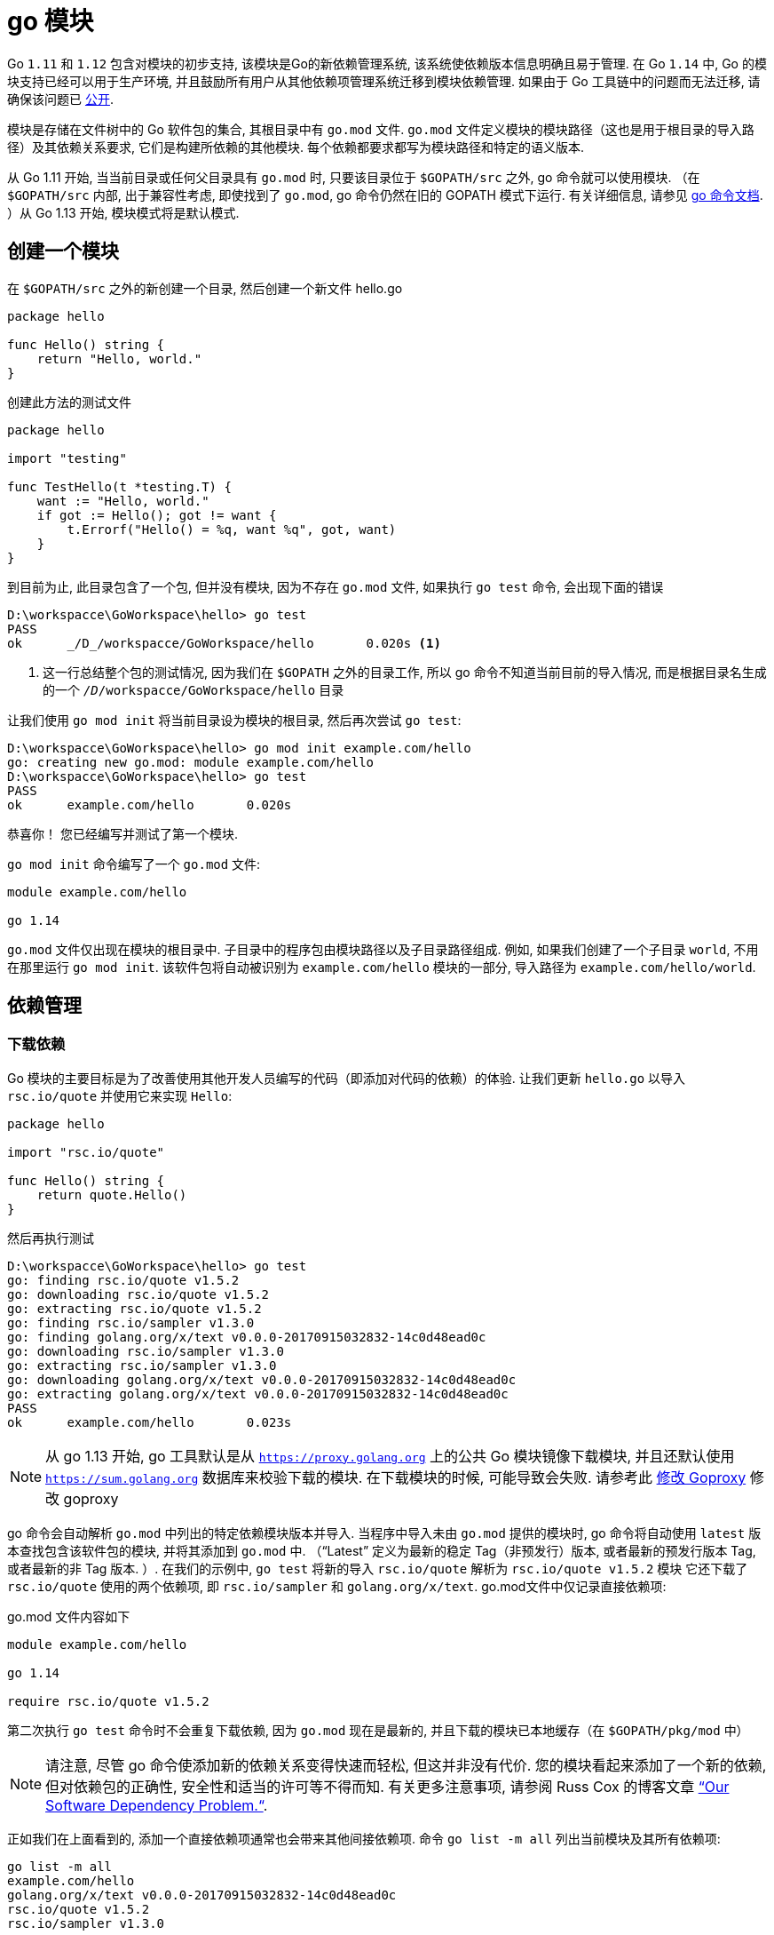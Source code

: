 [[go-module]]
= go 模块

Go `1.11` 和 `1.12` 包含对模块的初步支持, 该模块是Go的新依赖管理系统, 该系统使依赖版本信息明确且易于管理. 在 Go `1.14` 中, Go 的模块支持已经可以用于生产环境, 并且鼓励所有用户从其他依赖项管理系统迁移到模块依赖管理. 如果由于 Go 工具链中的问题而无法迁移, 请确保该问题已 https://github.com/golang/go/wiki/Modules#github-issues[公开].

模块是存储在文件树中的 Go 软件包的集合, 其根目录中有 `go.mod` 文件.  `go.mod` 文件定义模块的模块路径（这也是用于根目录的导入路径）及其依赖关系要求, 它们是构建所依赖的其他模块.  每个依赖都要求都写为模块路径和特定的语义版本.

从 Go 1.11 开始, 当当前目录或任何父目录具有 `go.mod` 时, 只要该目录位于 `$GOPATH/src` 之外, go 命令就可以使用模块.  （在 `$GOPATH/src` 内部, 出于兼容性考虑, 即使找到了 `go.mod`, go 命令仍然在旧的 GOPATH 模式下运行. 有关详细信息, 请参见 https://golang.org/cmd/go/#hdr-Preliminary_module_support[go 命令文档]. ）从 Go 1.13 开始, 模块模式将是默认模式.

[[go-module-create]]
== 创建一个模块

在  `$GOPATH/src` 之外的新创建一个目录, 然后创建一个新文件 hello.go

[source,go]
----
package hello

func Hello() string {
    return "Hello, world."
}
----

创建此方法的测试文件

[source,go]
----
package hello

import "testing"

func TestHello(t *testing.T) {
    want := "Hello, world."
    if got := Hello(); got != want {
        t.Errorf("Hello() = %q, want %q", got, want)
    }
}
----

到目前为止, 此目录包含了一个包, 但并没有模块, 因为不存在 `go.mod` 文件, 如果执行 `go test` 命令, 会出现下面的错误

====
[source,shell]
----
D:\workspacce\GoWorkspace\hello> go test
PASS
ok  	_/D_/workspacce/GoWorkspace/hello	0.020s <1>
----
<1> 这一行总结整个包的测试情况, 因为我们在 `$GOPATH` 之外的目录工作, 所以 go 命令不知道当前目前的导入情况, 而是根据目录名生成的一个 `_/D_/workspacce/GoWorkspace/hello` 目录
====

让我们使用 `go mod init` 将当前目录设为模块的根目录, 然后再次尝试 `go test`:

[source,shell]
----
D:\workspacce\GoWorkspace\hello> go mod init example.com/hello
go: creating new go.mod: module example.com/hello
D:\workspacce\GoWorkspace\hello> go test
PASS
ok  	example.com/hello	0.020s
----

恭喜你！ 您已经编写并测试了第一个模块.

`go mod init` 命令编写了一个 `go.mod` 文件:

[source,go]
----
module example.com/hello

go 1.14
----

`go.mod` 文件仅出现在模块的根目录中.  子目录中的程序包由模块路径以及子目录路径组成.  例如, 如果我们创建了一个子目录 `world`, 不用在那里运行 `go mod init`.  该软件包将自动被识别为 `example.com/hello` 模块的一部分, 导入路径为 `example.com/hello/world`.

[[go-module-dependency]]
== 依赖管理

[[go-module-dependency-download]]
=== 下载依赖

Go 模块的主要目标是为了改善使用其他开发人员编写的代码（即添加对代码的依赖）的体验.  让我们更新 `hello.go` 以导入 `rsc.io/quote` 并使用它来实现 `Hello`:

[source,go]
----
package hello

import "rsc.io/quote"

func Hello() string {
    return quote.Hello()
}
----

然后再执行测试

[source,shell]
----
D:\workspacce\GoWorkspace\hello> go test
go: finding rsc.io/quote v1.5.2
go: downloading rsc.io/quote v1.5.2
go: extracting rsc.io/quote v1.5.2
go: finding rsc.io/sampler v1.3.0
go: finding golang.org/x/text v0.0.0-20170915032832-14c0d48ead0c
go: downloading rsc.io/sampler v1.3.0
go: extracting rsc.io/sampler v1.3.0
go: downloading golang.org/x/text v0.0.0-20170915032832-14c0d48ead0c
go: extracting golang.org/x/text v0.0.0-20170915032832-14c0d48ead0c
PASS
ok  	example.com/hello	0.023s
----

[NOTE]
====
从 go 1.13 开始, go 工具默认是从 `https://proxy.golang.org` 上的公共 Go 模块镜像下载模块, 并且还默认使用 `https://sum.golang.org` 数据库来校验下载的模块. 在下载模块的时候, 可能导致会失败. 请参考此 <<go-module-goproxy>> 修改 goproxy
====

go 命令会自动解析 `go.mod` 中列出的特定依赖模块版本并导入.  当程序中导入未由 `go.mod` 提供的模块时, go 命令将自动使用  `latest` 版本查找包含该软件包的模块, 并将其添加到 `go.mod` 中.  （“Latest” 定义为最新的稳定 Tag（非预发行）版本, 或者最新的预发行版本 Tag, 或者最新的非 Tag 版本. ）.
在我们的示例中, `go test` 将新的导入 `rsc.io/quote` 解析为 `rsc.io/quote v1.5.2` 模块 它还下载了 `rsc.io/quote` 使用的两个依赖项, 即 `rsc.io/sampler` 和 `golang.org/x/text`.  go.mod文件中仅记录直接依赖项:

go.mod 文件内容如下

[source,go]
----
module example.com/hello

go 1.14

require rsc.io/quote v1.5.2
----

第二次执行 `go test` 命令时不会重复下载依赖, 因为 `go.mod` 现在是最新的, 并且下载的模块已本地缓存（在 `$GOPATH/pkg/mod` 中）

[NOTE]
====
请注意, 尽管 go 命令使添加新的依赖关系变得快速而轻松, 但这并非没有代价.  您的模块看起来添加了一个新的依赖, 但对依赖包的正确性, 安全性和适当的许可等不得而知.  有关更多注意事项, 请参阅 Russ Cox 的博客文章 https://research.swtch.com/deps[“Our Software Dependency Problem.“].
====

正如我们在上面看到的, 添加一个直接依赖项通常也会带来其他间接依赖项. 命令 `go list -m all` 列出当前模块及其所有依赖项:

[source,go]
----
go list -m all
example.com/hello
golang.org/x/text v0.0.0-20170915032832-14c0d48ead0c
rsc.io/quote v1.5.2
rsc.io/sampler v1.3.0
----

在 go 列表输出中, 当前模块(也称为主模块)总是第一行, 后面是按模块路径排序的依赖项.

`golang.org/x/text` 版本是 `v0.0.0-20170915032832-14c0d48ead0c` , 这是一个 https://golang.org/cmd/go/#hdr-Pseudo_versions[pseudo-version]的例子, 它是 go 命令用于特定未标记提交的版本语法.

除了 `go.mod` 之外, go命令还会维护一个名为 `go.sum` 的文件, 其中包含特定模块版本内容的预期的 https://golang.org/cmd/go/#hdr-Module_downloading_and_verification[cryptographic hashes]:

go.sum 文件内容

[source,shell]
----
golang.org/x/text v0.0.0-20170915032832-14c0d48ead0c h1:qgOY6WgZOaTkIIMiVjBQcw93ERBE4m30iBm00nkL0i8=
golang.org/x/text v0.0.0-20170915032832-14c0d48ead0c/go.mod h1:NqM8EUOU14njkJ3fqMW+pc6Ldnwhi/IjpwHt7yyuwOQ=
rsc.io/quote v1.5.2 h1:w5fcysjrx7yqtD/aO+QwRjYZOKnaM9Uh2b40tElTs3Y=
rsc.io/quote v1.5.2/go.mod h1:LzX7hefJvL54yjefDEDHNONDjII0t9xZLPXsUe+TKr0=
rsc.io/sampler v1.3.0 h1:7uVkIFmeBqHfdjD+gZwtXXI+RODJ2Wc4O7MPEh/QiW4=
rsc.io/sampler v1.3.0/go.mod h1:T1hPZKmBbMNahiBKFy5HrXp6adAjACjK9JXDnKaTXpA=
----

go 命令使用 `go.sum` 文件来确保这些模块的将来下载与第一次下载时检索位相同, 以确保您的项目所依赖的模块不会由于恶意, 意外或其他原因而意外更改.  应该将 `go.mod` 和 `go.sum` 都添加到版本控制中.

[[go-module-dependency-update]]
=== 更新依赖

对于 Go 模块, 版本号使用语义版本标记.  语义版本包括三个部分: `major`, `minor` 和 `patch`.  例如, 对于 `v0.1.2`, `major` 版本为 `0`, `minor` 版本为 `1`, `patch` 版本为 `2`. 让我们逐步进行几个 `minor` 版本升级.  在下一节中, 我们将考虑进行 `major` 版本升级.

[[go-module-dependency-update-minor]]
==== 更新 minor 版本

从 `go list -m all` 的输出中, 我们可以看到我们正在使用未标记版本的 `golang.org/x/text`.  让我们升级到最新的标记版本, 并测试一切是否正常:

[source,shell]
----
go get golang.org/x/text
go: finding golang.org/x/text v0.3.0
go: downloading golang.org/x/text v0.3.0
go: extracting golang.org/x/text v0.3.0

go test
PASS
ok  	example.com/hello	0.013s
----

让我们再来看一下 `go list -m all` 和 `go.mod` 文件:

[source,go]
----
go list -m all
example.com/hello
golang.org/x/text v0.3.0
rsc.io/quote v1.5.2
rsc.io/sampler v1.3.0

cat go.mod
module example.com/hello

go 1.14

require (
    golang.org/x/text v0.3.0 // indirect
    rsc.io/quote v1.5.2
)
----

`golang.org/x/text` 软件包已升级到最新的标记版本（`v0.3.0`）.  `go.mod` 文件也已更新为指定 `v0.3.0`.  `indirect` 注释指示此模块不直接使用依赖关系, 而是由其他模块间接依赖.  有关详细信息, 请参阅 `go help modules` .

现在, 让我们尝试升级 `rsc.io/sampler` 次要版本.  通过运行 `go get` 和执行测试:

[source,go]
----
go get rsc.io/sampler
go: finding rsc.io/sampler v1.99.99
go: downloading rsc.io/sampler v1.99.99
go: extracting rsc.io/sampler v1.99.99

go test
--- FAIL: TestHello (0.00s)
    hello_test.go:8: Hello() = "99 bottles of beer on the wall, 99 bottles of beer, ...", want "Hello, world."
FAIL
exit status 1
FAIL	example.com/hello	0.014s
----

测试失败表明 `rsc.io/sampler` 的最新版本与我们的用法不兼容. 让我们列出该模块的可用标记版本:

[source,shell]
----
go list -m -versions rsc.io/sampler
rsc.io/sampler v1.0.0 v1.2.0 v1.2.1 v1.3.0 v1.3.1 v1.99.99
----
我们一直在使用 `v1.3.0`; `v1.99.99` 显然不好. 也许我们可以尝试使用 `v1.3.1` 代替:

[source,shell]
----
go get rsc.io/sampler@v1.3.1
go: finding rsc.io/sampler v1.3.1
go: downloading rsc.io/sampler v1.3.1
go: extracting rsc.io/sampler v1.3.1

go test
PASS
ok  	example.com/hello	0.022s
----

[NOTE]
====
请注意 `go get` 参数中的显式 `@ v1.3.1`. 通常, 传递给 get 的每个参数都可以采用显式形式. 默认值为 `@latest`, 它将解析为先前定义的最新版本.
====

[[go-module-dependency-update-major-add]]
==== 添加一个新的 major 版本依赖

让我们在包中添加一个新函数: `func Proverb` 通过调用 `quote.Concurrency` 返回 Go concurrency proverb, 这是由 `rsc.io/quote/v3` 模块提供的. 首先, 我们更新 `hello.go` 以添加新功能

[source,go]
----
package hello

import (
    "rsc.io/quote"
    quoteV3 "rsc.io/quote/v3"
)

func Hello() string {
    return quote.Hello()
}

func Proverb() string {
    return quoteV3.Concurrency()
}
----

添加测试

[source,go]
----
package hello

import "testing"

func TestHello(t *testing.T) {
    want := "Hello, world."
    if got := Hello(); got != want {
        t.Errorf("Hello() = %q, want %q", got, want)
    }
}

func TestProverb(t *testing.T) {
    want := "Concurrency is not parallelism."
    if got := Proverb(); got != want {
        t.Errorf("Proverb() = %q, want %q", got, want)
    }
}
----

然后测试代码

[source,shell]
----
go test
go: finding rsc.io/quote/v3 v3.1.0
go: downloading rsc.io/quote/v3 v3.1.0
go: extracting rsc.io/quote/v3 v3.1.0
PASS
ok  	example.com/hello	0.024s
----

请注意, 我们的模块现在同时依赖 `rsc.io/quote` 和 `rsc.io/quote/v3`:

[source,shell]
----
go list -m rsc.io/q...
rsc.io/quote v1.5.2
rsc.io/quote/v3 v3.1.0
----

Go 模块的每个不同的 `major` 版本（`v1`, `v2` 等）都使用不同的模块路径: 从 `v2` 开始, 该路径必须以主要版本结尾.  在示例中, `rsc.io/quote` 的 `v3` 不再是 `rsc.io/quote`: 而是由模块路径 `rsc.io/quote/v3` 标识.
此约定称为 https://research.swtch.com/vgo-import[语义导入版本], 它为不兼容的程序包（具有不同主要版本的程序包）提供了不同的名称.  相反, `rsc.io/quote` 的 `v1.6.0` 应该与 `v1.5.2` 向后兼容, 因此它重用了名称 `rsc.io/quote`.
（在上一节中, `rsc.io/sampler v1.99.99` 应该已经与 `rsc.io/sampler v1.3.0` 向后兼容, 但是关于模块行为的错误或错误的客户端假设都可能发生. ）

go 命令允许构建最多包含任何特定模块路径的一个版本, 即每个 `major` 版本: 一个 `rsc.io/quote`, 一个 `rsc.io/quote/v2`, 一个 `rsc.io/quote/ v3`, 依此类推.
这为模块作者提供了关于可能重复单个模块路径的明确规则: 程序无法同时使用 `rsc.io/quote v1.5.2` 和 `rsc.io/quote v1.6.0` 来构建.  同时, 允许模块的不同主要版本（因为它们具有不同的路径）使模块使用者可以逐步升级到新的主要版本.
在此示例中, 我们想使用 `rsc/quote/v3 v3.1.0` 中的 `quote.Concurrency`, 但尚未准备好迁移 `rsc.io/quote v1.5.2` 的使用.  在大型程序或代码库中, 增量迁移的能力尤其重要.

[[go-module-dependency-update-major]]
==== 更新 major 版本

让我们完成从使用 `rsc.io/quote` 到仅使用 `rsc.io/quote/v3` 的转换.  由于版本的重大更改, 我们应该期望某些 API 可能已以不兼容的方式被删除, 重命名或以其他方式更改.  阅读文档, 我们可以看到 `Hello` 已经变成 `HelloV3`:

[source,shell]
----
go doc rsc.io/quote/v3
package quote // import "rsc.io/quote"

Package quote collects pithy sayings.

func Concurrency() string
func GlassV3() string
func GoV3() string
func HelloV3() string
func OptV3() string
----

[IMPORTAANT]
====
输出中还存在一个已知的错误;显示的导入路径错误地删除了/v3.
====

我们可以在 `hello.go` 中更新对 `quote.Hello()` 的使用, 以使用 `quoteV3.HelloV3()`:

[source,go]
----
package hello

import quoteV3 "rsc.io/quote/v3"

func Hello() string {
    return quoteV3.HelloV3()
}

func Proverb() string {
    return quoteV3.Concurrency()
}
----

然后在这一点上, 不再需要重命名的导入, 因此我们可以撤消该操作:

[source,go]
----
package hello

import "rsc.io/quote/v3"

func Hello() string {
    return quote.HelloV3()
}

func Proverb() string {
    return quote.Concurrency()
}
----

让我们重新运行测试以确保一切正常:

[source,shell]
----
go test
PASS
ok      example.com/hello       0.014s
----

[[go-module-dependency-delete]]
=== 删除未使用的依赖项

我们已经删除了对 `rsc.io/quote` 的所有使用, 但是它仍然显示在 `go list -m all` 和 `go.mod` 文件中:

[source,shell]
----
go list -m all
example.com/hello
golang.org/x/text v0.3.0
rsc.io/quote v1.5.2
rsc.io/quote/v3 v3.1.0
rsc.io/sampler v1.3.1

cat go.mod

module example.com/hello

go 1.14

require (
    golang.org/x/text v0.3.0 // indirect
    rsc.io/quote v1.5.2
    rsc.io/quote/v3 v3.0.0
    rsc.io/sampler v1.3.1 // indirect
)
----

为什么？ 因为像 `go build` 或 `go test` 这样构建单个程序包可以轻松判断何时缺少某些内容并需要添加, 但是无法确定何时可以安全删除.  仅在检查模块中的所有软件包以及这些软件包的所有可能的构建标记组合之后, 才能删除依赖项.  普通的 `build` 命令不会加载此信息, 因此它不能安全地删除依赖项.

`go mod tidy` 命令清除了这些未使用的依赖项:

[source,shell]
----
go mod tidy

go list -m all
example.com/hello
golang.org/x/text v0.3.0
rsc.io/quote/v3 v3.1.0
rsc.io/sampler v1.3.1
$ cat go.mod
module example.com/hello

go 1.14

require (
    golang.org/x/text v0.3.0 // indirect
    rsc.io/quote/v3 v3.1.0
    rsc.io/sampler v1.3.1 // indirect
)

go test
PASS
ok  	example.com/hello	0.020s
----

[[go-module-dependency-result]]
=== 结论

Go 模块是 Go 中依赖管理的未来.  现在, 所有受支持的 Go 版本（即 `Go 1.11` 和 `Go 1.12`）都提供模块功能.

* `go mod init` 创建一个新模块, 初始化描述它的go.mod文件.
* `go build`, `go test` 和其他程序包构建命令根据需要向 `go.mod` 添加新的依赖项.
* `go list -m all` 打印当前模块的依赖关系.  去获取更改所需的依赖版本（或添加新的依赖）
* `go mod tidy` 删除未使用的依赖项.

https://blog.golang.org/using-go-modules[参考文档]

[[go-module-migrating]]
== 合并至 Go module

https://blog.golang.org/migrating-to-go-modules[参考文档]

[[go-module-publish]]
== 发布 Go module

https://blog.golang.org/publishing-go-modules[参考文档]

[[go-module-v2]]
== Go模块: v2及更高版本

https://blog.golang.org/v2-go-modules[参考文档]

[[go-module-goproxy]]
== 修改 Goproxy

目前发现的几个不错的 goproxy

* 阿里云
+
export GOPROXY=https://mirrors.aliyun.com/goproxy/
* nexus社区提供的
+
export GOPROXY=https://gonexus.dev
* 七牛云赞助支持的
+
export GOPROXY=https://goproxy.cn
* 官方提供的(jfrog,golang)
+
export GOPROXY=https://gocenter.io
+
export GOPROXY=https://proxy.golang.org
* 基于athens的公共服务
+
export GOPROXY=https://athens.azurefd.net
* goproxy.io 的
+
export GOPROXY=https://goproxy.io/

在 GOPROXY 环境变量现在可以设置为逗号分隔的列表. 它会在回到下一个路径之前尝试第一个代理.

GOPROXY 的默认值为 `https://proxy.golang.org,direct`. 设置 direct 后将忽略之后的所有内容. 这也意味着 go get 现在将默认使用 GOPROXY . 如果你根本不想使用 GOPROXY, 则需要将其设置为 off.

新版本将引入了一个新的环境变量 GOPRIVATE , 它包含以逗号分隔的 全局列表. 这可用于绕过 GOPROXY 某些路径的代理, 尤其是公司中的私有模块（例如: `GOPRIVATE=*.internal.company.com`）.